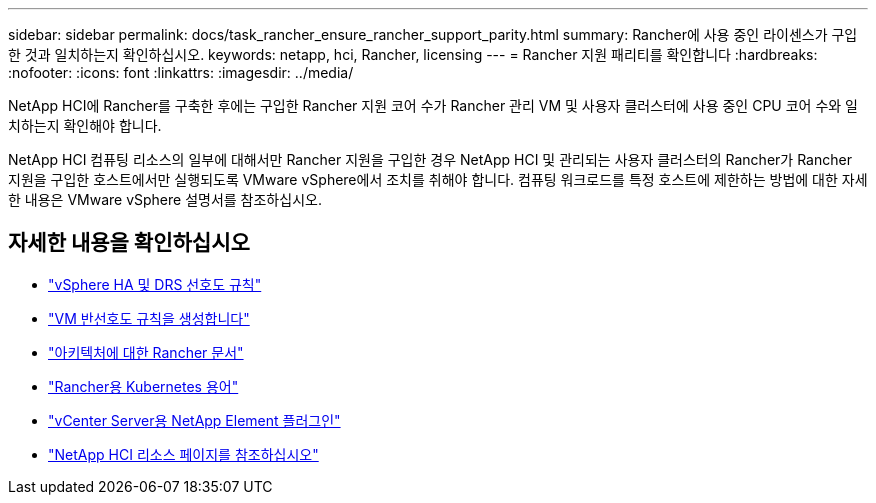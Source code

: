 ---
sidebar: sidebar 
permalink: docs/task_rancher_ensure_rancher_support_parity.html 
summary: Rancher에 사용 중인 라이센스가 구입한 것과 일치하는지 확인하십시오. 
keywords: netapp, hci, Rancher, licensing 
---
= Rancher 지원 패리티를 확인합니다
:hardbreaks:
:nofooter: 
:icons: font
:linkattrs: 
:imagesdir: ../media/


[role="lead"]
NetApp HCI에 Rancher를 구축한 후에는 구입한 Rancher 지원 코어 수가 Rancher 관리 VM 및 사용자 클러스터에 사용 중인 CPU 코어 수와 일치하는지 확인해야 합니다.

NetApp HCI 컴퓨팅 리소스의 일부에 대해서만 Rancher 지원을 구입한 경우 NetApp HCI 및 관리되는 사용자 클러스터의 Rancher가 Rancher 지원을 구입한 호스트에서만 실행되도록 VMware vSphere에서 조치를 취해야 합니다. 컴퓨팅 워크로드를 특정 호스트에 제한하는 방법에 대한 자세한 내용은 VMware vSphere 설명서를 참조하십시오.

[discrete]
== 자세한 내용을 확인하십시오

* https://docs.vmware.com/en/VMware-vSphere/6.5/com.vmware.vsphere.avail.doc/GUID-E137A9F8-17E4-4DE7-B986-94A0999CF327.html["vSphere HA 및 DRS 선호도 규칙"]
* https://docs.vmware.com/en/VMware-vSphere/6.7/com.vmware.vsphere.resmgmt.doc/GUID-FBE46165-065C-48C2-B775-7ADA87FF9A20.html["VM 반선호도 규칙을 생성합니다"]
* https://rancher.com/docs/rancher/v2.x/en/overview/architecture/["아키텍처에 대한 Rancher 문서"^]
* https://rancher.com/docs/rancher/v2.x/en/overview/concepts/["Rancher용 Kubernetes 용어"]
* https://docs.netapp.com/us-en/vcp/index.html["vCenter Server용 NetApp Element 플러그인"^]
* https://www.netapp.com/us/documentation/hci.aspx["NetApp HCI 리소스 페이지를 참조하십시오"^]

